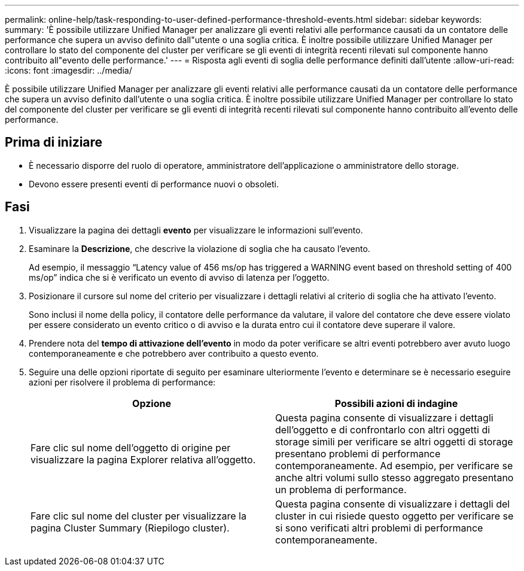 ---
permalink: online-help/task-responding-to-user-defined-performance-threshold-events.html 
sidebar: sidebar 
keywords:  
summary: 'È possibile utilizzare Unified Manager per analizzare gli eventi relativi alle performance causati da un contatore delle performance che supera un avviso definito dall"utente o una soglia critica. È inoltre possibile utilizzare Unified Manager per controllare lo stato del componente del cluster per verificare se gli eventi di integrità recenti rilevati sul componente hanno contribuito all"evento delle performance.' 
---
= Risposta agli eventi di soglia delle performance definiti dall'utente
:allow-uri-read: 
:icons: font
:imagesdir: ../media/


[role="lead"]
È possibile utilizzare Unified Manager per analizzare gli eventi relativi alle performance causati da un contatore delle performance che supera un avviso definito dall'utente o una soglia critica. È inoltre possibile utilizzare Unified Manager per controllare lo stato del componente del cluster per verificare se gli eventi di integrità recenti rilevati sul componente hanno contribuito all'evento delle performance.



== Prima di iniziare

* È necessario disporre del ruolo di operatore, amministratore dell'applicazione o amministratore dello storage.
* Devono essere presenti eventi di performance nuovi o obsoleti.




== Fasi

. Visualizzare la pagina dei dettagli *evento* per visualizzare le informazioni sull'evento.
. Esaminare la *Descrizione*, che descrive la violazione di soglia che ha causato l'evento.
+
Ad esempio, il messaggio "`Latency value of 456 ms/op has triggered a WARNING event based on threshold setting of 400 ms/op`" indica che si è verificato un evento di avviso di latenza per l'oggetto.

. Posizionare il cursore sul nome del criterio per visualizzare i dettagli relativi al criterio di soglia che ha attivato l'evento.
+
Sono inclusi il nome della policy, il contatore delle performance da valutare, il valore del contatore che deve essere violato per essere considerato un evento critico o di avviso e la durata entro cui il contatore deve superare il valore.

. Prendere nota del *tempo di attivazione dell'evento* in modo da poter verificare se altri eventi potrebbero aver avuto luogo contemporaneamente e che potrebbero aver contribuito a questo evento.
. Seguire una delle opzioni riportate di seguito per esaminare ulteriormente l'evento e determinare se è necessario eseguire azioni per risolvere il problema di performance:
+
|===
| Opzione | Possibili azioni di indagine 


 a| 
Fare clic sul nome dell'oggetto di origine per visualizzare la pagina Explorer relativa all'oggetto.
 a| 
Questa pagina consente di visualizzare i dettagli dell'oggetto e di confrontarlo con altri oggetti di storage simili per verificare se altri oggetti di storage presentano problemi di performance contemporaneamente. Ad esempio, per verificare se anche altri volumi sullo stesso aggregato presentano un problema di performance.



 a| 
Fare clic sul nome del cluster per visualizzare la pagina Cluster Summary (Riepilogo cluster).
 a| 
Questa pagina consente di visualizzare i dettagli del cluster in cui risiede questo oggetto per verificare se si sono verificati altri problemi di performance contemporaneamente.

|===

